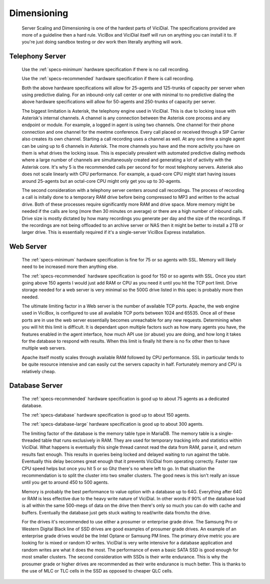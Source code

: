 Dimensioning
************
    Server Scaling and Dimensioning is one of the hardest parts of ViciDial. The specifications provided are more of a guideline then a hard rule. ViciBox and ViciDial itself will run on anything you can install it to. If you're just doing sandbox testing or dev work then literally anything will work.
    
Telephony Server
================
    Use the :ref:`specs-minimum` hardware specification if there is no call recording.

    Use the :ref:`specs-recommended` hardware specification if there is call recording.
    
    Both the above hardware specifications will allow for 25-agents and 125-trunks of capacity per server when using predictive dialing. For an inbound-only call center or one with minimal to no predictive dialing the above hardware specifications will allow for 50-agents and 250-trunks of capacity per server.

    The biggest limitation is Asterisk, the telephony engine used in ViciDial. This is due to locking issue with Asterisk's internal channels. A channel is any connection between the Asterisk core process and any endpoint or module. For example, a logged in agent is using two channels. One channel for their phone connection and one channel for the meetme conference. Every call placed or received through a SIP Carrier also creates its own channel. Starting a call recording uses a channel as well. At any one time a single agent can be using up to 6 channels in Asterisk. The more channels you have and the more activity you have on them is what drives the locking issue. This is especially prevalent with automated predictive dialing methods where a large number of channels are simultaneously created and generating a lot of activity with the Asterisk core. It's why 5 is the recommended calls per second for for most telephony servers. Asterisk also does not scale linearly with CPU performance. For example, a quad-core CPU might start having issues around 25-agents but an octal-core CPU might only get you up to 30-agents.

    The second consideration with a telephony server centers around call recordings. The process of recording a call is initally done to a temporary RAM drive before being compressed to MP3 and written to the actual drive. Both of these processes require significantly more RAM and drive space. More memory might be needed if the calls are long (more then 30 minutes on average) or there are a high number of inbound calls. Drive size is mostly dictated by how many recordings you generate per day and the size of the recordings. If the recordings are not being offloaded to an archive server or NAS then it might be better to install a 2TB or larger drive. This is essentially required if it's a single-server ViciBox Express installation.

Web Server
==========
    The :ref:`specs-minimum` hardware specification is fine for 75 or so agents with SSL. Memory will likely need to be increased more then anything else.
    
    The :ref:`specs-recommended` hardware specification is good for 150 or so agents with SSL. Once you start going above 150 agents I would just add RAM or CPU as you need it until you hit the TCP port limit. Drive storage needed for a web server is very minimal so the 500G drive listed in this spec is probably more then needed.

    The ultimate limiting factor in a Web server is the number of available TCP ports. Apache, the web engine used in ViciBox, is configured to use all available TCP ports between 1024 and 65535. Once all of these ports are in use the web server essentially becomes unreachable for any new requests. Determining when you will hit this limit is difficult. It is dependant upon multiple factors such as how many agents you have, the features enabled in the agent interface, how much API use (or abuse) you are doing, and how long it takes for the database to respond with results. When this limit is finally hit there is no fix other then to have multiple web servers.

    Apache itself mostly scales through available RAM followed by CPU performance. SSL in particular tends to be quite resource intensive and can easily cut the servers capacity in half. Fortunately memory and CPU is relatively cheap.

Database Server
===============
    The :ref:`specs-recommended` hardware specification is good up to about 75 agents as a dedicated database.

    The :ref:`specs-database` hardware specification is good up to about 150 agents.
    
    The :ref:`specs-database-large` hardware specification is good up to about 300 agents.

    The limiting factor of the database is the memory table type in MariaDB. The memory table is a single-threaded table that runs exclusively in RAM. They are used for temporary tracking info and statistics within ViciDial. What happens is eventually this single thread cannot read the data from RAM, parse it, and return results fast enough. This results in queries being locked and delayed waiting to run against the table. Eventually this delay becomes great enough that it prevents ViciDial from operating correctly. Faster raw CPU speed helps but once you hit 5 or so Ghz there's no where left to go. In that situation the recommendation is to split the cluster into two smaller clusters. The good news is this isn't really an issue until you get to around 450 to 500 agents.
    
    Memory is probably the best performance to value option with a database up to 64G. Everything after 64G or RAM is less effective due to the heavy write nature of ViciDial. In other words if 90% of the database load is all within the same 500-megs of data on the drive then there's only so much you can do with cache and buffers. Eventually the database just gets stuck waiting to read/write data from/to the drive. 

    For the drives it's recommended to use either a prosumer or enterprise grade drive. The Samsung Pro or Western Digital Black line of SSD drives are good examples of prosumer grade drives. An example of an enterprise grade drives would be the Intel Optane or Samsung PM lines. The primary drive metric you are looking for is mixed or random IO writes. ViciDial is very write intensive for a database application and random writes are what it does the most. The performance of even a basic SATA SSD is good enough for most smaller clusters. The second consideration with SSDs is their write endurance. This is why the prosumer grade or higher drives are recommended as their write endurance is much better. This is thanks to the use of MLC or TLC cells in the SSD as opposed to cheaper QLC cells.

    